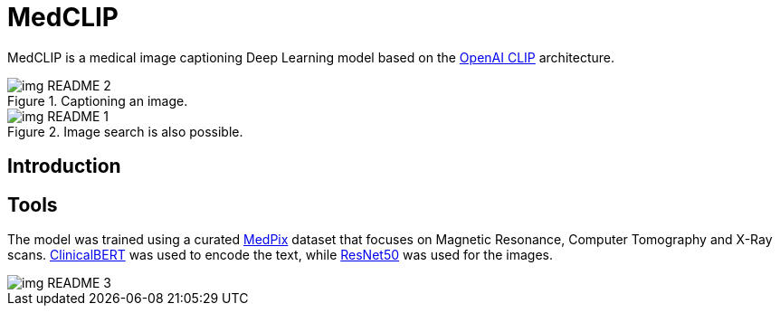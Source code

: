 ﻿= MedCLIP
:toc:
:toc-placement!:
:imagesdir: imagedir/

ifdef::env-github[]
:tip-caption: :bulb:
:note-caption: :information_source:
:important-caption: :heavy_exclamation_mark:
:caution-caption: :fire:
:warning-caption: :warning:
endif::[]

MedCLIP is a medical image captioning Deep Learning model based on the https://github.com/openai/CLIP[OpenAI CLIP] architecture.

.Captioning an image.
image::img_README_2.png[loading=lazy]

.Image search is also possible.
image::img_README_1.png[loading=lazy]

== Introduction

== Tools

The model was trained using a curated https://medpix.nlm.nih.gov[MedPix] dataset that focuses on Magnetic Resonance, Computer Tomography and X-Ray scans.
https://github.com/EmilyAlsentzer/clinicalBERT[ClinicalBERT] was used to encode the text, while
https://keras.io/api/applications/resnet/[ResNet50] was used for the images.

image::img_README_3.png[loading=lazy]
